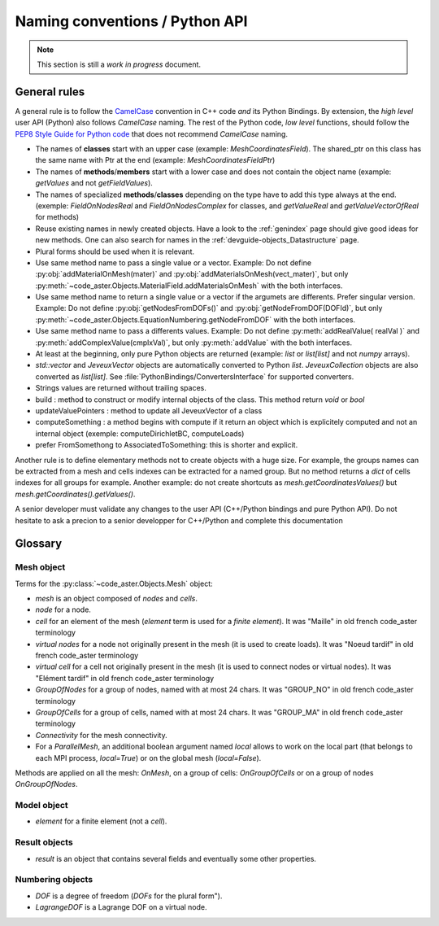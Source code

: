 .. _devguide-naming-conventions:

*******************************
Naming conventions / Python API
*******************************

.. note::
    This section is still a *work in progress* document.


=============
General rules
=============

A general rule is to follow the `CamelCase <https://en.wikipedia.org/wiki/Camel_case>`_
convention in C++ code *and* its Python Bindings.
By extension, the *high level* user API (Python) also follows *CamelCase* naming.
The rest of the Python code, *low level* functions, should follow the
`PEP8 Style Guide for Python code <https://www.python.org/dev/peps/pep-0008/>`_
that does not recommend *CamelCase* naming.

- The names of **classes** start with an upper case (example: *MeshCoordinatesField*). The shared_ptr on this class has the same name with Ptr at the end (example: *MeshCoordinatesFieldPtr*)

- The names of **methods**/**members** start with a lower case and
  does not contain the object name (example: *getValues* and not *getFieldValues*).

- The names of specialized **methods**/**classes** depending on the type have to add this type always at the end. (exemple: *FieldOnNodesReal* and *FieldOnNodesComplex* for classes, and *getValueReal* and *getValueVectorOfReal* for methods)

- Reuse existing names in newly created objects. Have a look to the :ref:`genindex` page
  should give good ideas for new methods.
  One can also search for names in the :ref:`devguide-objects_Datastructure` page.

- Plural forms should be used when it is relevant.

- Use same method name to pass a single value or a vector.
  Example: Do not define :py:obj:`addMaterialOnMesh(mater)` and
  :py:obj:`addMaterialsOnMesh(vect_mater)`, but only
  :py:meth:`~code_aster.Objects.MaterialField.addMaterialsOnMesh` with the both
  interfaces.

- Use same method name to return a single value or a vector if the argumets are differents.
  Prefer singular version.
  Example: Do not define :py:obj:`getNodesFromDOFs()` and
  :py:obj:`getNodeFromDOF(DOFId)`, but only
  :py:meth:`~code_aster.Objects.EquationNumbering.getNodeFromDOF` with the both
  interfaces.

- Use same method name to pass a differents values.
  Example: Do not define :py:meth:`addRealValue( realVal )` and
  :py:meth:`addComplexValue(cmplxVal)`, but only
  :py:meth:`addValue` with the both
  interfaces.

- At least at the beginning, only pure Python objects are returned (example: *list* or
  *list[list]* and not *numpy* arrays).

- *std::vector* and *JeveuxVector* objects are automatically converted to Python *list*.
  *JeveuxCollection* objects are also converted as *list[list]*.
  See :file:`PythonBindings/ConvertersInterface` for supported converters.

- Strings values are returned without trailing spaces.

- build : method to construct or modify internal objects of the class. This method return *void* or *bool*

- updateValuePointers : method to update all JeveuxVector of a class

- computeSomething : a method begins with compute if it return an object which is explicitely computed and not an internal object (exemple: computeDirichletBC, computeLoads)

- prefer FromSomethong to AssociatedToSomething: this is shorter and explicit.

Another rule is to define elementary methods not to create objects with a huge size.
For example, the groups names can be extracted from a mesh and cells indexes can be
extracted for a named group. But no method returns a *dict* of cells indexes for all
groups for example.
Another example: do not create shortcuts as *mesh.getCoordinatesValues()*
but *mesh.getCoordinates().getValues()*.

A senior developer must validate any changes to the user API (C++/Python bindings and
pure Python API). Do not hesitate to ask a precion to a senior developper for C++/Python and complete this documentation


========
Glossary
========

Mesh object
-----------

Terms for the :py:class:`~code_aster.Objects.Mesh` object:

- *mesh* is an object composed of *nodes* and *cells*.
- *node* for a node.
- *cell* for an element of the mesh (*element* term is used for a *finite element*). It was "Maille" in old french code_aster terminology
- *virtual nodes* for a node not originally present in the mesh (it is used to create loads). It was "Noeud tardif" in old french code_aster terminology
- *virtual cell* for a cell not originally present in the mesh (it is used to connect nodes or virtual nodes). It was "Elément tardif" in old french code_aster terminology
- *GroupOfNodes* for a group of nodes, named with at most 24 chars.  It was "GROUP_NO" in old french code_aster terminology
- *GroupOfCells* for a group of cells, named with at most 24 chars.  It was "GROUP_MA" in old french code_aster terminology
- *Connectivity* for the mesh connectivity.
- For a *ParallelMesh*, an additional boolean argument named *local* allows to work
  on the local part (that belongs to each MPI process, *local=True*) or on the
  global mesh (*local=False*).

Methods are applied on all the mesh: *OnMesh*, on a group of cells: *OnGroupOfCells*
or on a group of nodes *OnGroupOfNodes*.

.. todo::
    Add *same* methods to *ParallelMesh* with a *local* argument.


Model object
------------

- *element* for a finite element (not a *cell*).


Result objects
--------------

- *result* is an object that contains several fields and eventually some other properties.


Numbering objects
-----------------

- *DOF* is a degree of freedom (*DOFs* for the plural form").
- *LagrangeDOF* is a Lagrange DOF on a virtual node.